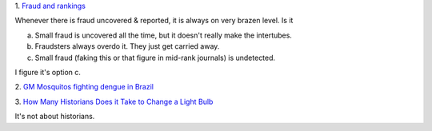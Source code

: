 1. `Fraud and rankings
<http://citationculture.wordpress.com/2013/07/04/may-university-rankings-help-uncover-problematic-or-fraudulent-research/>`__

Whenever there is fraud uncovered & reported, it is always on very brazen
level. Is it 

a. Small fraud is uncovered all the time, but it doesn't really make the intertubes.
b. Fraudsters always overdo it. They just get carried away.
c. Small fraud (faking this or that figure in mid-rank journals) is undetected.

I figure it's option c.


2. `GM Mosquitos fighting dengue in Brazil
<http://www.prnewswire.com/news-releases/moscamed-launches-urban-scale-project-using-oxitec-gm-mosquitoes-in-battle-against-dengue-212278251.html>`__

3. `How Many Historians Does it Take to Change a Light Bulb
<http://fundermental.blogspot.co.uk/2011/05/peer-review-changing-lightbulb.html>`__

It's not about historians.


